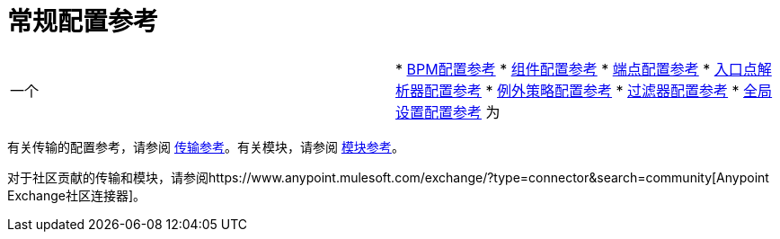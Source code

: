 = 常规配置参考
:keywords: configure, finetune

[cols="2*"]
|===
一个|
*  link:/mule-user-guide/v/3.7/bpm-configuration-reference[BPM配置参考]
*  link:/mule-user-guide/v/3.7/component-configuration-reference[组件配置参考]
*  link:/mule-user-guide/v/3.7/endpoint-configuration-reference[端点配置参考]
*  link:/mule-user-guide/v/3.7/entry-point-resolver-configuration-reference[入口点解析器配置参考]
*  link:/mule-user-guide/v/3.7/exception-strategy-configuration-reference[例外策略配置参考]
*  link:/mule-user-guide/v/3.7/filters-configuration-reference[过滤器配置参考]
*  link:/mule-user-guide/v/3.7/global-settings-configuration-reference[全局设置配置参考]
 为|
*  link:/mule-user-guide/v/3.7/non-mel-expressions-configuration-reference[非MEL表达式配置参考]
*  link:/mule-user-guide/v/3.7/notifications-configuration-reference[通知配置参考]
*  link:/mule-user-guide/v/3.7/properties-configuration-reference[属性配置参考]
*  link:/mule-user-guide/v/3.7/security-manager-configuration-reference[安全管理器配置参考]
*  link:/mule-user-guide/v/3.7/transactions-configuration-reference[事务配置参考]
*  link:/mule-user-guide/v/3.7/transformers-configuration-reference[变压器配置参考]
|===

有关传输的配置参考，请参阅 link:/mule-user-guide/v/3.7/transports-reference[传输参考]。有关模块，请参阅 link:/mule-user-guide/v/3.7/modules-reference[模块参考]。

对于社区贡献的传输和模块，请参阅https://www.anypoint.mulesoft.com/exchange/?type=connector&search=community[Anypoint Exchange社区连接器]。
